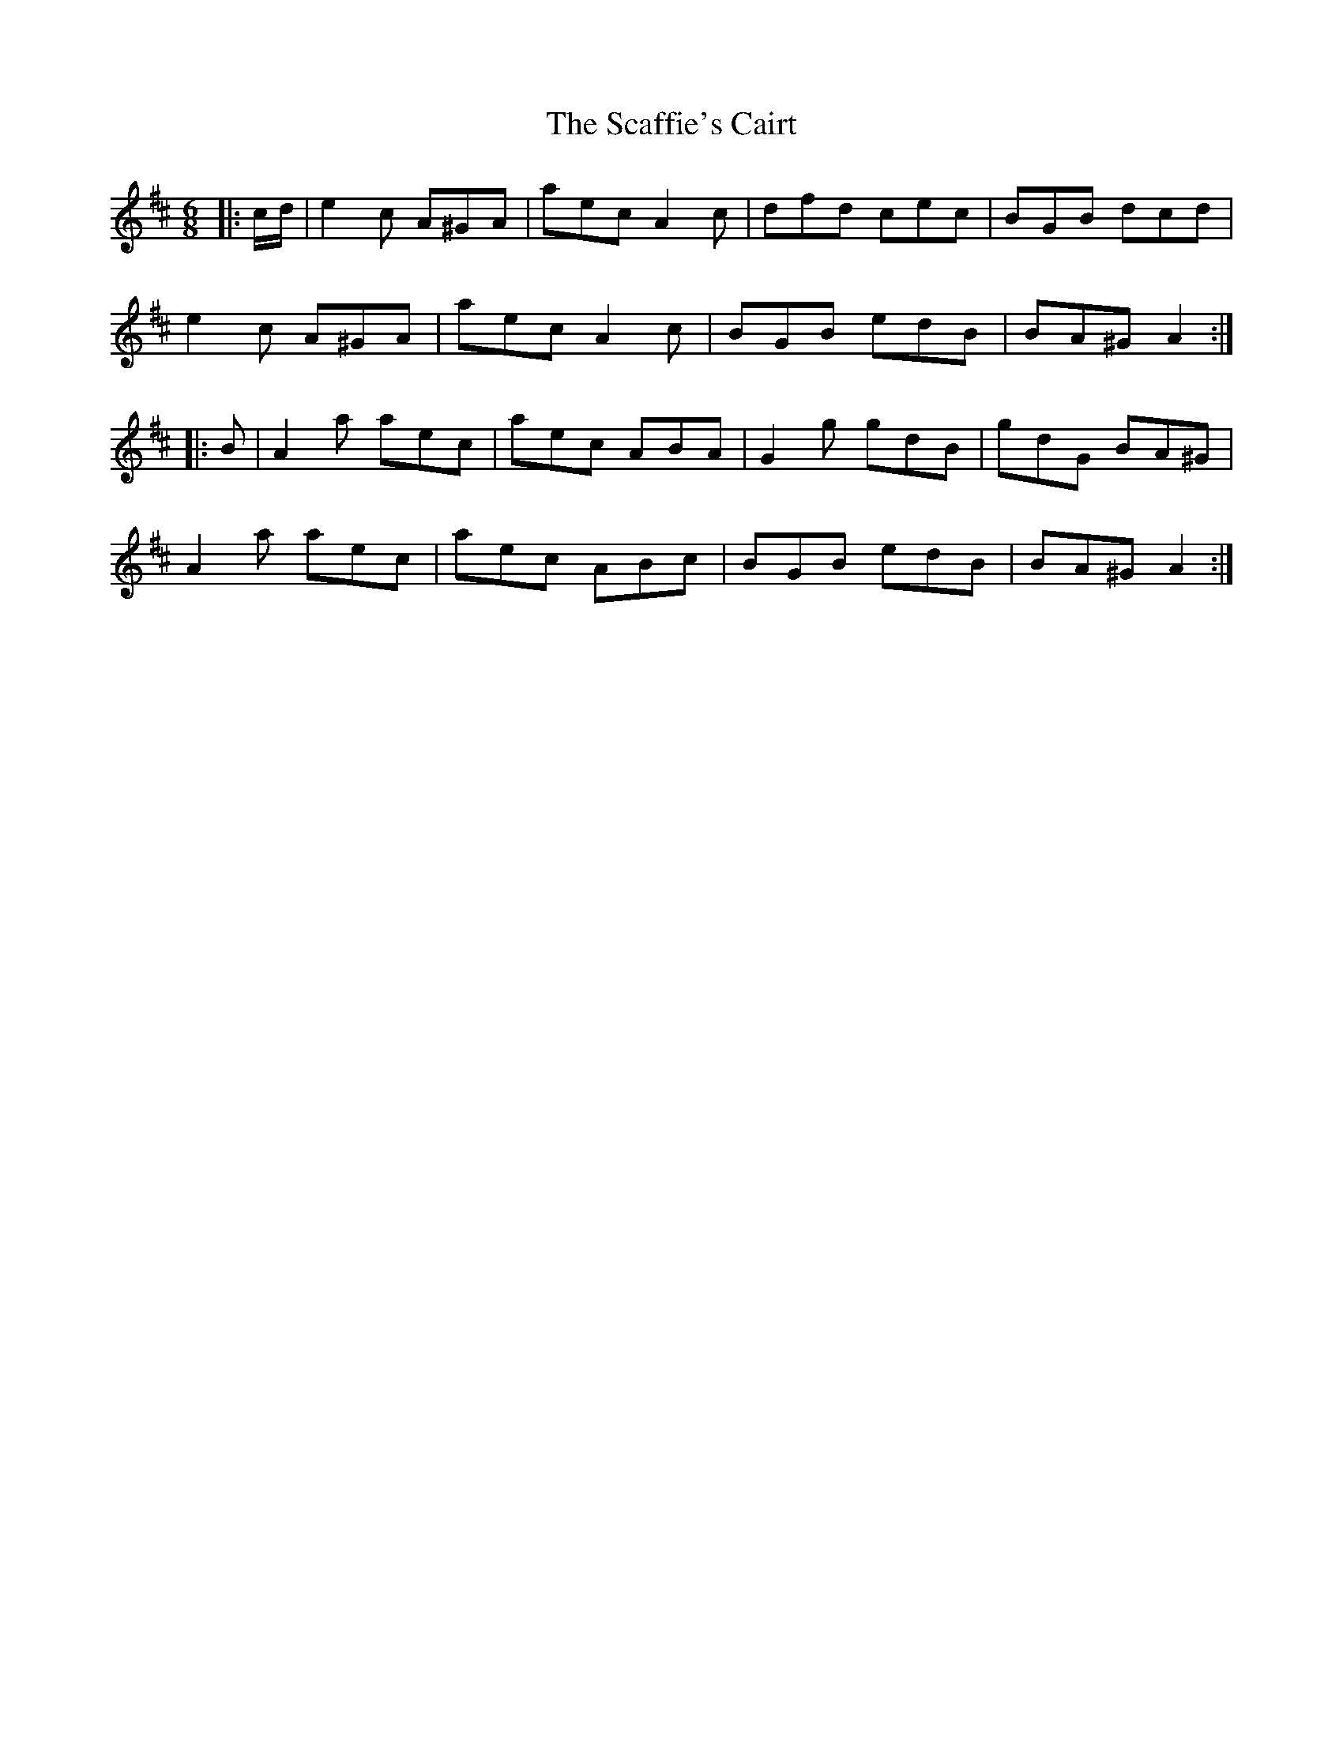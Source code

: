 X: 36021
T: Scaffie's Cairt, The
R: jig
M: 6/8
K: Amixolydian
|:c/d/|e2 c A^GA|aec A2 c|dfd cec|BGB dcd|
e2 c A^GA|aec A2 c|BGB edB|BA^G A2:|
|:B|A2 a aec|aec ABA|G2 g gdB|gdG BA^G|
A2 a aec|aec ABc|BGB edB|BA^G A2:|

